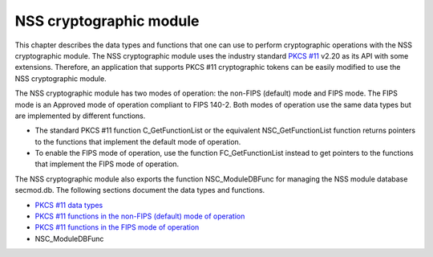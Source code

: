 ========================
NSS cryptographic module
========================
This chapter describes the data types and functions that one can use to
perform cryptographic operations with the NSS cryptographic module. The
NSS cryptographic module uses the industry standard `PKCS
#11 <http://www.rsasecurity.com/rsalabs/node.asp?id=2133>`__ v2.20 as
its API with some extensions. Therefore, an application that supports
PKCS #11 cryptographic tokens can be easily modified to use the NSS
cryptographic module.

The NSS cryptographic module has two modes of operation: the non-FIPS
(default) mode and FIPS mode. The FIPS mode is an Approved mode of
operation compliant to FIPS 140-2. Both modes of operation use the same
data types but are implemented by different functions.

-  The standard PKCS #11 function C_GetFunctionList or the equivalent
   NSC_GetFunctionList function returns pointers to the functions that
   implement the default mode of operation.
-  To enable the FIPS mode of operation, use the function
   FC_GetFunctionList instead to get pointers to the functions that
   implement the FIPS mode of operation.

The NSS cryptographic module also exports the function NSC_ModuleDBFunc
for managing the NSS module database secmod.db. The following sections
document the data types and functions.

-  `PKCS #11 data
   types </en-US/docs/Mozill/Projects/NSS/Reference/NSS_cryptographic_module/Data_types>`__
-  `PKCS #11 functions in the non-FIPS (default) mode of
   operation </en-US/docs/Mozilla/Projects/NSS/Reference/NSS_cryptographic_module/Non-FIPS_mode_of_operation>`__
-  `PKCS #11 functions in the FIPS mode of
   operation </en-US/docs/Mozilla/Projects/NSS/Reference/NSS_cryptographic_module/FIPS_mode_of_operation>`__
-  NSC_ModuleDBFunc